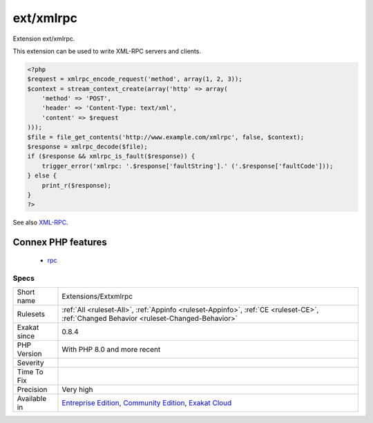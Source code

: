 .. _extensions-extxmlrpc:

.. _ext-xmlrpc:

ext/xmlrpc
++++++++++

.. meta::
	:description:
		ext/xmlrpc: Extension ext/xmlrpc.
	:twitter:card: summary_large_image
	:twitter:site: @exakat
	:twitter:title: ext/xmlrpc
	:twitter:description: ext/xmlrpc: Extension ext/xmlrpc
	:twitter:creator: @exakat
	:twitter:image:src: https://www.exakat.io/wp-content/uploads/2020/06/logo-exakat.png
	:og:image: https://www.exakat.io/wp-content/uploads/2020/06/logo-exakat.png
	:og:title: ext/xmlrpc
	:og:type: article
	:og:description: Extension ext/xmlrpc
	:og:url: https://php-tips.readthedocs.io/en/latest/tips/Extensions/Extxmlrpc.html
	:og:locale: en
Extension ext/xmlrpc.

This extension can be used to write XML-RPC servers and clients.

.. code-block:: php
   
   <?php
   $request = xmlrpc_encode_request('method', array(1, 2, 3));
   $context = stream_context_create(array('http' => array(
       'method' => 'POST',
       'header' => 'Content-Type: text/xml',
       'content' => $request
   )));
   $file = file_get_contents('http://www.example.com/xmlrpc', false, $context);
   $response = xmlrpc_decode($file);
   if ($response && xmlrpc_is_fault($response)) {
       trigger_error('xmlrpc: '.$response['faultString'].' ('.$response['faultCode']));
   } else {
       print_r($response);
   }
   ?>

See also `XML-RPC <http://www.php.net/manual/en/book.xmlrpc.php>`_.

Connex PHP features
-------------------

  + `rpc <https://php-dictionary.readthedocs.io/en/latest/dictionary/rpc.ini.html>`_


Specs
_____

+--------------+-----------------------------------------------------------------------------------------------------------------------------------------------------------------------------------------+
| Short name   | Extensions/Extxmlrpc                                                                                                                                                                    |
+--------------+-----------------------------------------------------------------------------------------------------------------------------------------------------------------------------------------+
| Rulesets     | :ref:`All <ruleset-All>`, :ref:`Appinfo <ruleset-Appinfo>`, :ref:`CE <ruleset-CE>`, :ref:`Changed Behavior <ruleset-Changed-Behavior>`                                                  |
+--------------+-----------------------------------------------------------------------------------------------------------------------------------------------------------------------------------------+
| Exakat since | 0.8.4                                                                                                                                                                                   |
+--------------+-----------------------------------------------------------------------------------------------------------------------------------------------------------------------------------------+
| PHP Version  | With PHP 8.0 and more recent                                                                                                                                                            |
+--------------+-----------------------------------------------------------------------------------------------------------------------------------------------------------------------------------------+
| Severity     |                                                                                                                                                                                         |
+--------------+-----------------------------------------------------------------------------------------------------------------------------------------------------------------------------------------+
| Time To Fix  |                                                                                                                                                                                         |
+--------------+-----------------------------------------------------------------------------------------------------------------------------------------------------------------------------------------+
| Precision    | Very high                                                                                                                                                                               |
+--------------+-----------------------------------------------------------------------------------------------------------------------------------------------------------------------------------------+
| Available in | `Entreprise Edition <https://www.exakat.io/entreprise-edition>`_, `Community Edition <https://www.exakat.io/community-edition>`_, `Exakat Cloud <https://www.exakat.io/exakat-cloud/>`_ |
+--------------+-----------------------------------------------------------------------------------------------------------------------------------------------------------------------------------------+


